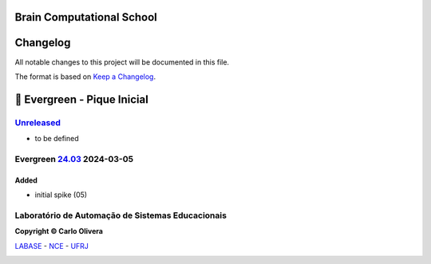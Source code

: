 ..
    # This file is part of  program Arvora
    # Copyright © 2023  Carlo Oliveira <carlo@nce.ufrj.br>,
    # `Labase <http://labase.selfip.org/>`_ - `NCE <http://portal.nce.ufrj.br>`_ - `UFRJ <https://ufrj.br/>`_.
    # SPDX-License-Identifier: `GNU General Public License v3.0 or later <http://is.gd/3Udt>`_
Brain Computational School
===============================
Changelog
=========

All notable changes to this project will be documented in this file.

The format is based on `Keep a Changelog`_.

🌲 Evergreen - Pique Inicial
============================

`Unreleased`_
-------------
- to be defined

Evergreen `24.03`_ 2024-03-05
-----------------------------

Added
+++++

* initial spike (05)

Laboratório de Automação de Sistemas Educacionais
-------------------------------------------------

**Copyright © Carlo Olivera**

LABASE_ - NCE_ - UFRJ_

|LABASE|

.. _LABASE: http://labase.activufrj.nce.ufrj.br
.. _NCE: http://nce.ufrj.br
.. _UFRJ: http://www.ufrj.br
.. _Keep a Changelog: https://keepachangelog.com/en/1.0.0/
.. _24.03: https://github.com/carlotolla/nanite/releases
.. _Unreleased: https://github.com/carlotolla/nanite/releases

.. |LABASE| image:: https://cetoli.gitlab.io/spyms/image/labase-logo-8.png
   :target: http://labase.activufrj.nce.ufrj.br
   :alt: LABASE


